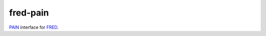 ===========
 fred-pain
===========

`PAIN`_ interface for `FRED`_.

.. _PAIN: https://github.com/stinovlas/django-pain
.. _FRED: https://fred.nic.cz
